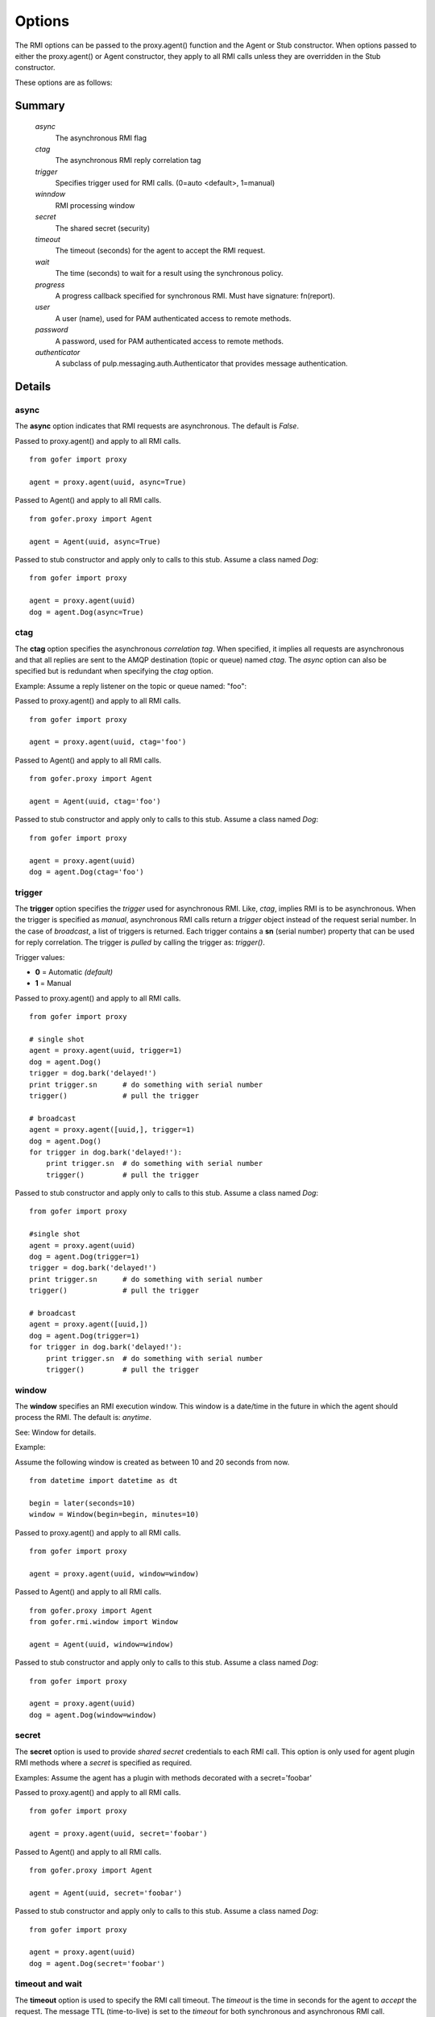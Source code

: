 Options
=======

The RMI options can be passed to the proxy.agent() function and the Agent or Stub constructor.
When options passed to either the proxy.agent() or Agent constructor, they apply to all RMI
calls unless they are overridden in the Stub constructor.

These options are as follows:

Summary
^^^^^^^

 *async*
   The asynchronous RMI flag
 *ctag*
   The asynchronous RMI reply correlation tag
 *trigger*
   Specifies trigger used for RMI calls. (0=auto <default>, 1=manual)
 *winndow*
   RMI processing window
 *secret*
   The shared secret (security)
 *timeout*
   The timeout (seconds) for the agent to accept the RMI request.
 *wait*
   The time (seconds) to wait for a result using the synchronous policy.
 *progress*
   A progress callback specified for synchronous RMI. Must have signature: fn(report).
 *user*
   A user (name), used for PAM authenticated access to remote methods.
 *password*
   A password, used for PAM authenticated access to remote methods.
 *authenticator*
   A subclass of pulp.messaging.auth.Authenticator that provides message authentication.
   

Details
^^^^^^^
   
async
-----

The **async** option indicates that RMI requests are asynchronous.  The default is *False*.

Passed to proxy.agent() and apply to all RMI calls.

::

 from gofer import proxy

 agent = proxy.agent(uuid, async=True)


Passed to Agent() and apply to all RMI calls.

::

 from gofer.proxy import Agent

 agent = Agent(uuid, async=True)


Passed to stub constructor and apply only to calls to this stub.  Assume a class named *Dog*:

::

 from gofer import proxy

 agent = proxy.agent(uuid)
 dog = agent.Dog(async=True)



ctag
----

The **ctag** option specifies the asynchronous *correlation tag*.  When specified, it implies all requests
are asynchronous and that all replies are sent to the AMQP destination (topic or queue) named *ctag*.
The *async* option can also be specified but is redundant when specifying the *ctag* option.

Example: Assume a reply listener on the topic or queue named: "foo":

Passed to proxy.agent() and apply to all RMI calls.

::

 from gofer import proxy

 agent = proxy.agent(uuid, ctag='foo')


Passed to Agent() and apply to all RMI calls.

::

 from gofer.proxy import Agent

 agent = Agent(uuid, ctag='foo')


Passed to stub constructor and apply only to calls to this stub.  Assume a class named *Dog*:

::

 from gofer import proxy

 agent = proxy.agent(uuid)
 dog = agent.Dog(ctag='foo')


trigger
-------

The **trigger** option specifies the *trigger* used for asynchronous RMI.  Like, *ctag*, implies RMI is
to be asynchronous.  When the trigger is specified as *manual*, asynchronous RMI calls return a *trigger*
object instead of the request serial number.  In the case of *broadcast*, a list of triggers is returned.
Each trigger contains a **sn** (serial number) property that can be used for reply correlation.
The trigger is *pulled* by calling the trigger as: *trigger()*.

Trigger values:

- **0** = Automatic *(default)*
- **1** = Manual

Passed to proxy.agent() and apply to all RMI calls.

::

 from gofer import proxy

 # single shot
 agent = proxy.agent(uuid, trigger=1)
 dog = agent.Dog()
 trigger = dog.bark('delayed!')
 print trigger.sn      # do something with serial number
 trigger()             # pull the trigger

 # broadcast
 agent = proxy.agent([uuid,], trigger=1)
 dog = agent.Dog()
 for trigger in dog.bark('delayed!'):
     print trigger.sn  # do something with serial number
     trigger()         # pull the trigger


Passed to stub constructor and apply only to calls to this stub.  Assume a class named *Dog*:

::

 from gofer import proxy

 #single shot
 agent = proxy.agent(uuid)
 dog = agent.Dog(trigger=1)
 trigger = dog.bark('delayed!')
 print trigger.sn      # do something with serial number
 trigger()             # pull the trigger

 # broadcast
 agent = proxy.agent([uuid,])
 dog = agent.Dog(trigger=1)
 for trigger in dog.bark('delayed!'):
     print trigger.sn  # do something with serial number
     trigger()         # pull the trigger


window
------

The **window** specifies an RMI execution window.  This window is a date/time in the future in which
the agent should process the RMI.  The default is: *anytime*.

See: Window for details.

Example:

Assume the following window is created as between 10 and 20 seconds from now.

::

 from datetime import datetime as dt

 begin = later(seconds=10)
 window = Window(begin=begin, minutes=10)


Passed to proxy.agent() and apply to all RMI calls.

::

 from gofer import proxy

 agent = proxy.agent(uuid, window=window)


Passed to Agent() and apply to all RMI calls.

::

 from gofer.proxy import Agent
 from gofer.rmi.window import Window

 agent = Agent(uuid, window=window)


Passed to stub constructor and apply only to calls to this stub.  Assume a class named *Dog*:

::

 from gofer import proxy

 agent = proxy.agent(uuid)
 dog = agent.Dog(window=window)


secret
------

The **secret** option is used to provide *shared secret* credentials to each RMI call.  This option is
only used for agent plugin RMI methods where a *secret* is specified as required.

Examples: Assume the agent has a plugin with methods decorated with a secret='foobar'

Passed to proxy.agent() and apply to all RMI calls.

::

 from gofer import proxy

 agent = proxy.agent(uuid, secret='foobar')


Passed to Agent() and apply to all RMI calls.

::

 from gofer.proxy import Agent

 agent = Agent(uuid, secret='foobar')


Passed to stub constructor and apply only to calls to this stub.  Assume a class named *Dog*:

::

 from gofer import proxy

 agent = proxy.agent(uuid)
 dog = agent.Dog(secret='foobar')


timeout and wait
----------------

The **timeout** option is used to specify the RMI call timeout. The *timeout* is the time in seconds
for the agent to *accept* the request.  The message TTL (time-to-live) is set to the *timeout* for both
synchronous and asynchronous RMI call.  Additionally, for synchronous RMI, the caller is blocked for
the number of seconds specified in the *wait* option.  The default *timeout* is 10 seconds and the
default *wait* for synchronous RMI is 90 seconds.

In 0.75+, the *timeout* and *wait* can be a string and supports a suffix to define the unit of time.
The supported units are as follows:

- **s** : seconds
- **m** : minutes
- **h** : hours
- **d** : days

Passed to proxy.agent() and apply to all RMI calls.

::

 from gofer import proxy

 # 5 seconds
 agent = proxy.agent(uuid, timeout=5)

 # timout 5 minutes
 agent = proxy.agent(uuid, timeout=5m)

 # timeout 30 seconds, wait for 5 seconds
 agent = proxy.agent(uuid, timeout=30, wait=5)


Passed to Agent() and apply to all RMI calls.

::

 from gofer.proxy import Agent

 # timeout 10 seconds
 agent = Agent(uuid,  timeout=10)


Passed to stub constructor and apply only to calls to this stub.  Assume a class named *Dog*:

::

 from gofer import proxy

 # timeout 10 seconds
 agent = proxy.agent(uuid)
 dog = agent.Dog(timeout=10)



user/password
-------------

The **user** and **password** options are used to provide PAM authentication credentials to each RMI call.
This option is only used for agent plugin RMI methods decorated with @pam or @user.
This is really just a short-hand for the **pam** option.

Examples: Assume the agent has a plugin with methods decorated with @pam(user='root')

Passed to proxy.agent() and apply to all RMI calls.

::

 from gofer import proxy

 agent = proxy.agent(uuid, user='root', password='xxx')


Passed to Agent() and apply to all RMI calls.

::

 from gofer.proxy import Agent

 agent = Agent(uuid, user='root', password='xxx')


Passed to stub constructor and apply only to calls to this stub.  Assume a class named *Dog*:

::

 from gofer import proxy

 agent = proxy.agent(uuid))
 dog = agent.Dog(user='root', password='xxx')

